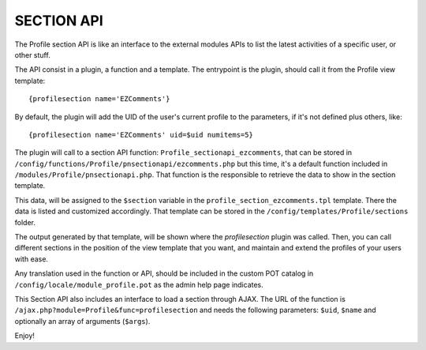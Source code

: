===========
SECTION API
===========

The Profile section API is like an interface to the external modules APIs to list the latest activities of a specific user, or other stuff.

The API consist in a plugin, a function and a template. The entrypoint is the plugin, should call it from the Profile view template:
::
    {profilesection name='EZComments'}

By default, the plugin will add the UID of the user's current profile to the parameters, if it's not defined plus others, like:
::
    {profilesection name='EZComments' uid=$uid numitems=5}

The plugin will call to a section API function: ``Profile_sectionapi_ezcomments``, that can be stored in ``/config/functions/Profile/pnsectionapi/ezcomments.php`` but this time, it's a default function included in ``/modules/Profile/pnsectionapi.php``. That function is the responsible to retrieve the data to show in the section template.

This data, will be assigned to the ``$section`` variable in the ``profile_section_ezcomments.tpl`` template. There the data is listed and customized accordingly. That template can be stored in the ``/config/templates/Profile/sections`` folder.

The output generated by that template, will be shown where the *profilesection* plugin was called. Then, you can call different sections in the position of the view template that you want, and maintain and extend the profiles of your users with ease.

Any translation used in the function or API, should be included in the custom POT catalog in ``/config/locale/module_profile.pot`` as the admin help page indicates.

This Section API also includes an interface to load a section through AJAX. The URL of the function is ``/ajax.php?module=Profile&func=profilesection`` and needs the following parameters: ``$uid``, ``$name`` and optionally an array of arguments (``$args``).

Enjoy!
